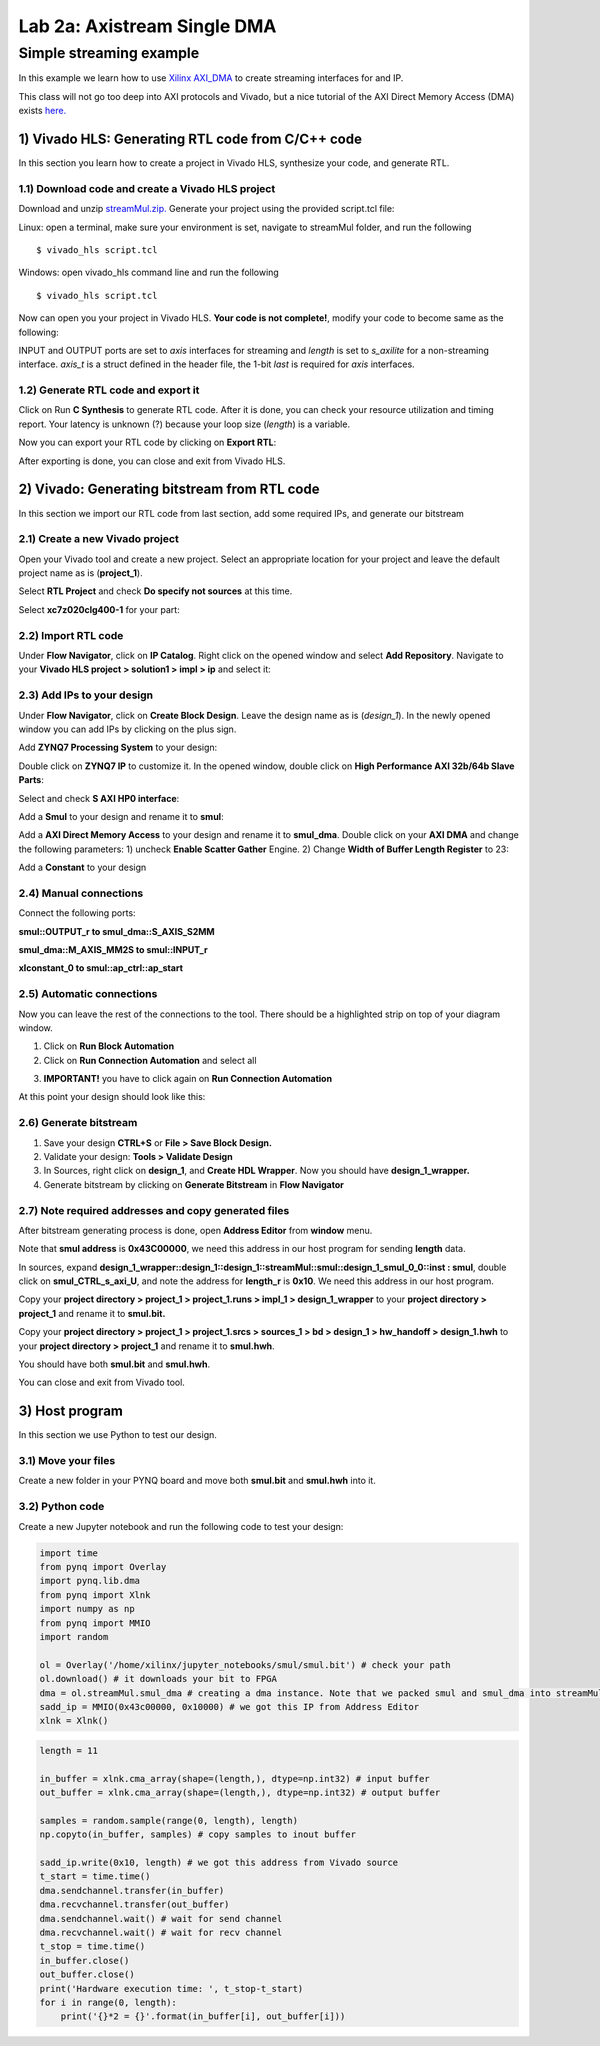 Lab 2a: Axistream Single DMA
===================

Simple streaming example
************************
In this example we learn how to use `Xilinx AXI_DMA <https://www.xilinx.com/products/intellectual-property/axi_dma.htm>`_ to create streaming interfaces for and IP.

This class will not go too deep into AXI protocols and Vivado, but a nice tutorial of the AXI Direct Memory Access (DMA) exists `here. <https://www.fpgadeveloper.com/2014/08/using-the-axi-dma-in-vivado.html>`_

1) Vivado HLS: Generating RTL code from C/C++ code
-------------------------------------------------

In this section you learn how to create a project in Vivado HLS, synthesize your code, and generate RTL.

1.1) Download code and create a Vivado HLS project
#################################################

Download and unzip `streamMul.zip. <https://bitbucket.org/akhodamoradi/pynq_interface/downloads/streamMul.zip>`_ Generate your project using the provided script.tcl file:

Linux: open a terminal, make sure your environment is set, navigate to streamMul folder, and run the following ::

    $ vivado_hls script.tcl

Windows: open vivado_hls command line and run the following ::

    $ vivado_hls script.tcl

Now can open you your project in Vivado HLS. **Your code is not complete!**, modify your code to become same as the following:

.. image :: https://bitbucket.org/repo/x8q9Ed8/images/3975727536-pynq1.png

INPUT and OUTPUT ports are set to *axis* interfaces for streaming and *length* is set to *s_axilite* for a non-streaming interface. *axis_t* is a struct defined in the header file, the 1-bit *last* is required for *axis* interfaces.

1.2) Generate RTL code and export it
####################################

Click on Run **C Synthesis** to generate RTL code. After it is done, you can check your resource utilization and timing report. Your latency is unknown (?) because your loop size (*length*) is a variable.

.. image :: https://bitbucket.org/repo/x8q9Ed8/images/349020321-pynq2.png

Now you can export your RTL code by clicking on **Export RTL**:

.. image :: https://bitbucket.org/repo/x8q9Ed8/images/582121524-pynq3.png

After exporting is done, you can close and exit from Vivado HLS.

2) Vivado: Generating bitstream from RTL code
---------------------------------------------

In this section we import our RTL code from last section, add some required IPs, and generate our bitstream

2.1) Create a new Vivado project
################################

Open your Vivado tool and create a new project. Select an appropriate location for your project and leave the default project name as is (**project_1**).

Select **RTL Project** and check **Do specify not sources** at this time.

Select **xc7z020clg400-1** for your part:

.. image :: https://bitbucket.org/repo/x8q9Ed8/images/3090594305-pynq4.png

2.2) Import RTL code
####################

Under **Flow Navigator**, click on **IP Catalog**. Right click on the opened window and select **Add Repository**. Navigate to your **Vivado HLS project > solution1 > impl > ip** and select it:

.. image :: https://bitbucket.org/repo/x8q9Ed8/images/3508043996-pynq5.png

2.3) Add IPs to your design
###########################
Under **Flow Navigator**, click on **Create Block Design**. Leave the design name as is (*design_1*). In the newly opened window you can add IPs by clicking on the plus sign.

Add **ZYNQ7 Processing System** to your design:

.. image :: https://bitbucket.org/repo/x8q9Ed8/images/3814633603-pynq6.png

Double click on **ZYNQ7 IP** to customize it. In the opened window, double click on **High Performance AXI 32b/64b Slave Parts**:

.. image :: https://bitbucket.org/repo/x8q9Ed8/images/148617913-pynq7.png

Select and check **S AXI HP0 interface**:

.. image :: https://bitbucket.org/repo/x8q9Ed8/images/3126944786-pynq8.png

Add a **Smul** to your design and rename it to **smul**:

.. image :: https://bitbucket.org/repo/x8q9Ed8/images/2813328635-pynq9.png

Add a **AXI Direct Memory Access** to your design and rename it to **smul_dma**. Double click on your **AXI DMA** and change the following parameters: 1) uncheck **Enable Scatter Gather** Engine. 2) Change **Width of Buffer Length Register** to 23:

.. image :: https://bitbucket.org/repo/x8q9Ed8/images/816419694-pynq10.png

Add a **Constant** to your design

2.4) Manual connections
#######################

Connect the following ports:

**smul::OUTPUT_r to smul_dma::S_AXIS_S2MM**

**smul_dma::M_AXIS_MM2S to smul::INPUT_r**

**xlconstant_0 to smul::ap_ctrl::ap_start**

.. image :: https://bitbucket.org/repo/x8q9Ed8/images/3242937011-pynq11.png

2.5) Automatic connections
##########################

Now you can leave the rest of the connections to the tool. There should be a highlighted strip on top of your diagram window.

1. Click on **Run Block Automation**

2. Click on **Run Connection Automation** and select all

.. image :: https://bitbucket.org/repo/x8q9Ed8/images/2236315451-pynq12.png

3. **IMPORTANT!** you have to click again on **Run Connection Automation**

.. image :: https://bitbucket.org/repo/x8q9Ed8/images/1550495145-pynq13.png

At this point your design should look like this:

.. image :: https://bitbucket.org/repo/x8q9Ed8/images/4144014292-pynq14.png

2.6) Generate bitstream
#######################

1. Save your design **CTRL+S** or **File > Save Block Design.**

2. Validate your design: **Tools > Validate Design**

3. In Sources, right click on **design_1**, and **Create HDL Wrapper**. Now you should have **design_1_wrapper.**

4. Generate bitstream by clicking on **Generate Bitstream** in **Flow Navigator**

2.7) Note required addresses and copy generated files
####################################################

After bitstream generating process is done, open **Address Editor** from **window** menu.

Note that **smul address** is **0x43C00000**, we need this address in our host program for sending **length** data.

.. image :: https://bitbucket.org/repo/x8q9Ed8/images/3507230747-pynq17.png

In sources, expand **design_1_wrapper::design_1::design_1::streamMul::smul::design_1_smul_0_0::inst : smul**, double click on **smul_CTRL_s_axi_U**, and note the address for **length_r** is **0x10**. We need this address in our host program.

.. image :: https://bitbucket.org/repo/x8q9Ed8/images/2224243640-pynq18.png

Copy your **project directory > project_1 > project_1.runs > impl_1 > design_1_wrapper** to your **project directory > project_1** and rename it to **smul.bit.** 

Copy your **project directory > project_1 > project_1.srcs > sources_1 > bd > design_1 > hw_handoff > design_1.hwh** to your **project directory > project_1** and rename it to **smul.hwh**.

You should have both **smul.bit** and **smul.hwh**.

You can close and exit from Vivado tool.

3) Host program
---------------

In this section we use Python to test our design.

3.1) Move your files
####################

Create a new folder in your PYNQ board and move both **smul.bit** and **smul.hwh** into it.

3.2) Python code
################

Create a new Jupyter notebook and run the following code to test your design:

.. code-block :: python3

	import time
	from pynq import Overlay
	import pynq.lib.dma
	from pynq import Xlnk
	import numpy as np
	from pynq import MMIO
	import random

	ol = Overlay('/home/xilinx/jupyter_notebooks/smul/smul.bit') # check your path
	ol.download() # it downloads your bit to FPGA
	dma = ol.streamMul.smul_dma # creating a dma instance. Note that we packed smul and smul_dma into streamMul
	sadd_ip = MMIO(0x43c00000, 0x10000) # we got this IP from Address Editor
	xlnk = Xlnk()

.. code-block :: python3

	length = 11

	in_buffer = xlnk.cma_array(shape=(length,), dtype=np.int32) # input buffer
	out_buffer = xlnk.cma_array(shape=(length,), dtype=np.int32) # output buffer

	samples = random.sample(range(0, length), length)
	np.copyto(in_buffer, samples) # copy samples to inout buffer

	sadd_ip.write(0x10, length) # we got this address from Vivado source
	t_start = time.time()
	dma.sendchannel.transfer(in_buffer)
	dma.recvchannel.transfer(out_buffer)
	dma.sendchannel.wait() # wait for send channel
	dma.recvchannel.wait() # wait for recv channel
	t_stop = time.time()
	in_buffer.close()
	out_buffer.close()
	print('Hardware execution time: ', t_stop-t_start)
	for i in range(0, length):
	    print('{}*2 = {}'.format(in_buffer[i], out_buffer[i]))

